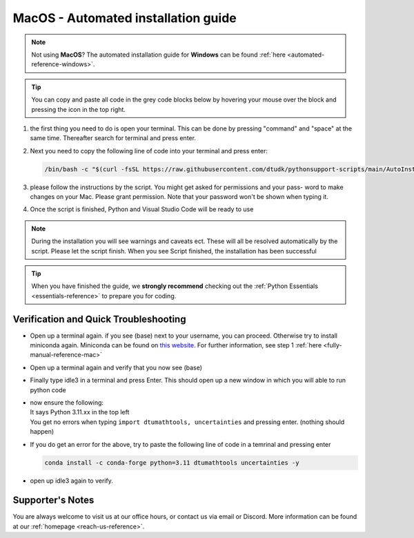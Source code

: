 .. _automated-reference-MacOS:


MacOS - Automated installation guide
====================================

.. note::
    Not using **MacOS**? The automated installation guide for **Windows** can be found :ref:`here <automated-reference-windows>`.

.. tip::
    You can copy and paste all code in the grey code blocks below by hovering your mouse over the block and pressing the icon in the top right.


#. 
    the first thing you need to do is open your terminal. This can be done by pressing "command" and "space" at the
    same time. Thereafter search for terminal and press enter.

#. 
    Next you need to copy the following line of code into your terminal and press enter:

    .. code-block::

        /bin/bash -c "$(curl -fsSL https://raw.githubusercontent.com/dtudk/pythonsupport-scripts/main/AutoInstallMacOS.sh)"
#. 
    please follow the instructions by the script. You might get asked for permissions and your pass-
    word to make changes on your Mac. Please grant permission. Note that your password won't be
    shown when typing it.

#. 
    Once the script is finished, Python and Visual Studio Code will be ready to use

.. note::

    During the installation you will see warnings and caveats ect. These will
    all be resolved automatically by the script. Please let the script finish. When you see Script
    finished, the installation has been successful

.. tip::
    When you have finished the guide, we **strongly recommend** checking out the :ref:`Python Essentials <essentials-reference>` to prepare you for coding.

Verification and Quick Troubleshooting
---------------------------------------

* 
    Open up a terminal again. if you see (base) next to your username, you can proceed. Otherwise
    try to install miniconda again. Miniconda can be found on `this website  <https://docs.anaconda.com/miniconda/index.html#latest-miniconda-installer-links>`_. 
    For further information, see step 1 :ref:`here <fully-manual-reference-mac>`

* 

    Open up a terminal again and verify that you now see (base)

* 

    Finally type idle3 in a terminal and press Enter. This should open up a new window in which
    you will able to run python code

* 
    | now ensure the following:
    | It says Python 3.11.xx in the top left 
    | You get no errors when typing ``import dtumathtools, uncertainties`` and pressing enter. (nothing should happen)

* 
    If you do get an error for the above, try to paste the following line of code in a temrinal and pressing enter 

    .. code-block::

        conda install -c conda-forge python=3.11 dtumathtools uncertainties -y

* 
    open up idle3 again to verify. 



Supporter's Notes
-----------------

You are always welcome to visit us at our office hours, or contact us via email or Discord. More information can be found at our :ref:`homepage <reach-us-reference>`.

